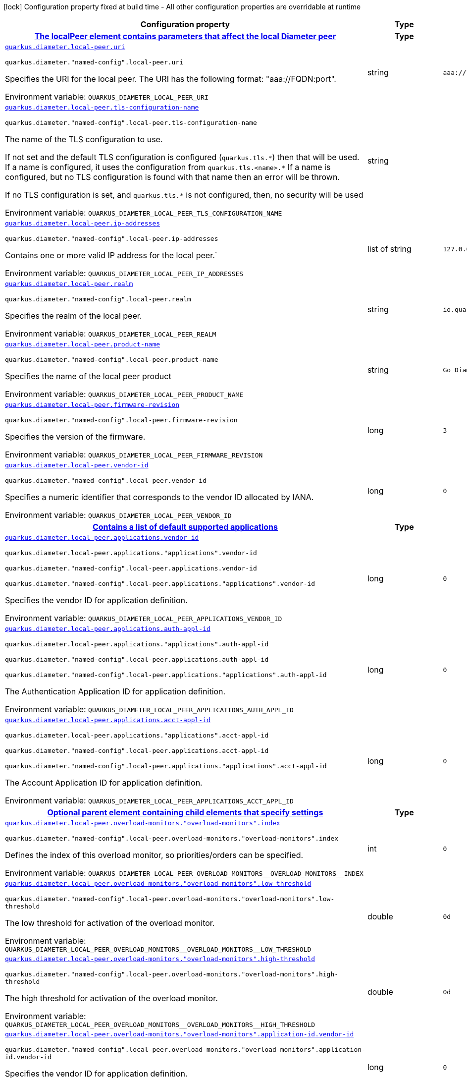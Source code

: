[.configuration-legend]
icon:lock[title=Fixed at build time] Configuration property fixed at build time - All other configuration properties are overridable at runtime
[.configuration-reference.searchable, cols="80,.^10,.^10"]
|===

h|[.header-title]##Configuration property##
h|Type
h|Default

h|[[quarkus-jdiameter_section_quarkus-diameter-local-peer]] [.section-name.section-level0]##link:#quarkus-jdiameter_section_quarkus-diameter-local-peer[The localPeer element contains parameters that affect the local Diameter peer]##
h|Type
h|Default

a| [[quarkus-jdiameter_quarkus-diameter-local-peer-uri]] [.property-path]##link:#quarkus-jdiameter_quarkus-diameter-local-peer-uri[`quarkus.diameter.local-peer.uri`]##

`quarkus.diameter."named-config".local-peer.uri`

[.description]
--
Specifies the URI for the local peer. The URI has the following format: "aaa://FQDN:port".


ifdef::add-copy-button-to-env-var[]
Environment variable: env_var_with_copy_button:+++QUARKUS_DIAMETER_LOCAL_PEER_URI+++[]
endif::add-copy-button-to-env-var[]
ifndef::add-copy-button-to-env-var[]
Environment variable: `+++QUARKUS_DIAMETER_LOCAL_PEER_URI+++`
endif::add-copy-button-to-env-var[]
--
|string
|`aaa://localhost:1812`

a| [[quarkus-jdiameter_quarkus-diameter-local-peer-tls-configuration-name]] [.property-path]##link:#quarkus-jdiameter_quarkus-diameter-local-peer-tls-configuration-name[`quarkus.diameter.local-peer.tls-configuration-name`]##

`quarkus.diameter."named-config".local-peer.tls-configuration-name`

[.description]
--
The name of the TLS configuration to use.

If not set and the default TLS configuration is configured (`quarkus.tls.++*++`) then that will be used. If a name is configured, it uses the configuration from `quarkus.tls.<name>.++*++` If a name is configured, but no TLS configuration is found with that name then an error will be thrown.

If no TLS configuration is set, and `quarkus.tls.++*++` is not configured, then, no security will be used


ifdef::add-copy-button-to-env-var[]
Environment variable: env_var_with_copy_button:+++QUARKUS_DIAMETER_LOCAL_PEER_TLS_CONFIGURATION_NAME+++[]
endif::add-copy-button-to-env-var[]
ifndef::add-copy-button-to-env-var[]
Environment variable: `+++QUARKUS_DIAMETER_LOCAL_PEER_TLS_CONFIGURATION_NAME+++`
endif::add-copy-button-to-env-var[]
--
|string
|

a| [[quarkus-jdiameter_quarkus-diameter-local-peer-ip-addresses]] [.property-path]##link:#quarkus-jdiameter_quarkus-diameter-local-peer-ip-addresses[`quarkus.diameter.local-peer.ip-addresses`]##

`quarkus.diameter."named-config".local-peer.ip-addresses`

[.description]
--
Contains one or more valid IP address for the local peer.`


ifdef::add-copy-button-to-env-var[]
Environment variable: env_var_with_copy_button:+++QUARKUS_DIAMETER_LOCAL_PEER_IP_ADDRESSES+++[]
endif::add-copy-button-to-env-var[]
ifndef::add-copy-button-to-env-var[]
Environment variable: `+++QUARKUS_DIAMETER_LOCAL_PEER_IP_ADDRESSES+++`
endif::add-copy-button-to-env-var[]
--
|list of string
|`127.0.0.1`

a| [[quarkus-jdiameter_quarkus-diameter-local-peer-realm]] [.property-path]##link:#quarkus-jdiameter_quarkus-diameter-local-peer-realm[`quarkus.diameter.local-peer.realm`]##

`quarkus.diameter."named-config".local-peer.realm`

[.description]
--
Specifies the realm of the local peer.


ifdef::add-copy-button-to-env-var[]
Environment variable: env_var_with_copy_button:+++QUARKUS_DIAMETER_LOCAL_PEER_REALM+++[]
endif::add-copy-button-to-env-var[]
ifndef::add-copy-button-to-env-var[]
Environment variable: `+++QUARKUS_DIAMETER_LOCAL_PEER_REALM+++`
endif::add-copy-button-to-env-var[]
--
|string
|`io.quarkiverse.diameter`

a| [[quarkus-jdiameter_quarkus-diameter-local-peer-product-name]] [.property-path]##link:#quarkus-jdiameter_quarkus-diameter-local-peer-product-name[`quarkus.diameter.local-peer.product-name`]##

`quarkus.diameter."named-config".local-peer.product-name`

[.description]
--
Specifies the name of the local peer product


ifdef::add-copy-button-to-env-var[]
Environment variable: env_var_with_copy_button:+++QUARKUS_DIAMETER_LOCAL_PEER_PRODUCT_NAME+++[]
endif::add-copy-button-to-env-var[]
ifndef::add-copy-button-to-env-var[]
Environment variable: `+++QUARKUS_DIAMETER_LOCAL_PEER_PRODUCT_NAME+++`
endif::add-copy-button-to-env-var[]
--
|string
|`Go Diameter`

a| [[quarkus-jdiameter_quarkus-diameter-local-peer-firmware-revision]] [.property-path]##link:#quarkus-jdiameter_quarkus-diameter-local-peer-firmware-revision[`quarkus.diameter.local-peer.firmware-revision`]##

`quarkus.diameter."named-config".local-peer.firmware-revision`

[.description]
--
Specifies the version of the firmware.


ifdef::add-copy-button-to-env-var[]
Environment variable: env_var_with_copy_button:+++QUARKUS_DIAMETER_LOCAL_PEER_FIRMWARE_REVISION+++[]
endif::add-copy-button-to-env-var[]
ifndef::add-copy-button-to-env-var[]
Environment variable: `+++QUARKUS_DIAMETER_LOCAL_PEER_FIRMWARE_REVISION+++`
endif::add-copy-button-to-env-var[]
--
|long
|`3`

a| [[quarkus-jdiameter_quarkus-diameter-local-peer-vendor-id]] [.property-path]##link:#quarkus-jdiameter_quarkus-diameter-local-peer-vendor-id[`quarkus.diameter.local-peer.vendor-id`]##

`quarkus.diameter."named-config".local-peer.vendor-id`

[.description]
--
Specifies a numeric identifier that corresponds to the vendor ID allocated by IANA.


ifdef::add-copy-button-to-env-var[]
Environment variable: env_var_with_copy_button:+++QUARKUS_DIAMETER_LOCAL_PEER_VENDOR_ID+++[]
endif::add-copy-button-to-env-var[]
ifndef::add-copy-button-to-env-var[]
Environment variable: `+++QUARKUS_DIAMETER_LOCAL_PEER_VENDOR_ID+++`
endif::add-copy-button-to-env-var[]
--
|long
|`0`

h|[[quarkus-jdiameter_section_quarkus-diameter-local-peer-applications]] [.section-name.section-level1]##link:#quarkus-jdiameter_section_quarkus-diameter-local-peer-applications[Contains a list of default supported applications]##
h|Type
h|Default

a| [[quarkus-jdiameter_quarkus-diameter-local-peer-applications-vendor-id]] [.property-path]##link:#quarkus-jdiameter_quarkus-diameter-local-peer-applications-vendor-id[`quarkus.diameter.local-peer.applications.vendor-id`]##

`quarkus.diameter.local-peer.applications."applications".vendor-id`

`quarkus.diameter."named-config".local-peer.applications.vendor-id`

`quarkus.diameter."named-config".local-peer.applications."applications".vendor-id`

[.description]
--
Specifies the vendor ID for application definition.


ifdef::add-copy-button-to-env-var[]
Environment variable: env_var_with_copy_button:+++QUARKUS_DIAMETER_LOCAL_PEER_APPLICATIONS_VENDOR_ID+++[]
endif::add-copy-button-to-env-var[]
ifndef::add-copy-button-to-env-var[]
Environment variable: `+++QUARKUS_DIAMETER_LOCAL_PEER_APPLICATIONS_VENDOR_ID+++`
endif::add-copy-button-to-env-var[]
--
|long
|`0`

a| [[quarkus-jdiameter_quarkus-diameter-local-peer-applications-auth-appl-id]] [.property-path]##link:#quarkus-jdiameter_quarkus-diameter-local-peer-applications-auth-appl-id[`quarkus.diameter.local-peer.applications.auth-appl-id`]##

`quarkus.diameter.local-peer.applications."applications".auth-appl-id`

`quarkus.diameter."named-config".local-peer.applications.auth-appl-id`

`quarkus.diameter."named-config".local-peer.applications."applications".auth-appl-id`

[.description]
--
The Authentication Application ID for application definition.


ifdef::add-copy-button-to-env-var[]
Environment variable: env_var_with_copy_button:+++QUARKUS_DIAMETER_LOCAL_PEER_APPLICATIONS_AUTH_APPL_ID+++[]
endif::add-copy-button-to-env-var[]
ifndef::add-copy-button-to-env-var[]
Environment variable: `+++QUARKUS_DIAMETER_LOCAL_PEER_APPLICATIONS_AUTH_APPL_ID+++`
endif::add-copy-button-to-env-var[]
--
|long
|`0`

a| [[quarkus-jdiameter_quarkus-diameter-local-peer-applications-acct-appl-id]] [.property-path]##link:#quarkus-jdiameter_quarkus-diameter-local-peer-applications-acct-appl-id[`quarkus.diameter.local-peer.applications.acct-appl-id`]##

`quarkus.diameter.local-peer.applications."applications".acct-appl-id`

`quarkus.diameter."named-config".local-peer.applications.acct-appl-id`

`quarkus.diameter."named-config".local-peer.applications."applications".acct-appl-id`

[.description]
--
The Account Application ID for application definition.


ifdef::add-copy-button-to-env-var[]
Environment variable: env_var_with_copy_button:+++QUARKUS_DIAMETER_LOCAL_PEER_APPLICATIONS_ACCT_APPL_ID+++[]
endif::add-copy-button-to-env-var[]
ifndef::add-copy-button-to-env-var[]
Environment variable: `+++QUARKUS_DIAMETER_LOCAL_PEER_APPLICATIONS_ACCT_APPL_ID+++`
endif::add-copy-button-to-env-var[]
--
|long
|`0`


h|[[quarkus-jdiameter_section_quarkus-diameter-local-peer-overload-monitors]] [.section-name.section-level1]##link:#quarkus-jdiameter_section_quarkus-diameter-local-peer-overload-monitors[Optional parent element containing child elements that specify settings]##
h|Type
h|Default

a| [[quarkus-jdiameter_quarkus-diameter-local-peer-overload-monitors-overload-monitors-index]] [.property-path]##link:#quarkus-jdiameter_quarkus-diameter-local-peer-overload-monitors-overload-monitors-index[`quarkus.diameter.local-peer.overload-monitors."overload-monitors".index`]##

`quarkus.diameter."named-config".local-peer.overload-monitors."overload-monitors".index`

[.description]
--
Defines the index of this overload monitor, so priorities/orders can be specified.


ifdef::add-copy-button-to-env-var[]
Environment variable: env_var_with_copy_button:+++QUARKUS_DIAMETER_LOCAL_PEER_OVERLOAD_MONITORS__OVERLOAD_MONITORS__INDEX+++[]
endif::add-copy-button-to-env-var[]
ifndef::add-copy-button-to-env-var[]
Environment variable: `+++QUARKUS_DIAMETER_LOCAL_PEER_OVERLOAD_MONITORS__OVERLOAD_MONITORS__INDEX+++`
endif::add-copy-button-to-env-var[]
--
|int
|`0`

a| [[quarkus-jdiameter_quarkus-diameter-local-peer-overload-monitors-overload-monitors-low-threshold]] [.property-path]##link:#quarkus-jdiameter_quarkus-diameter-local-peer-overload-monitors-overload-monitors-low-threshold[`quarkus.diameter.local-peer.overload-monitors."overload-monitors".low-threshold`]##

`quarkus.diameter."named-config".local-peer.overload-monitors."overload-monitors".low-threshold`

[.description]
--
The low threshold for activation of the overload monitor.


ifdef::add-copy-button-to-env-var[]
Environment variable: env_var_with_copy_button:+++QUARKUS_DIAMETER_LOCAL_PEER_OVERLOAD_MONITORS__OVERLOAD_MONITORS__LOW_THRESHOLD+++[]
endif::add-copy-button-to-env-var[]
ifndef::add-copy-button-to-env-var[]
Environment variable: `+++QUARKUS_DIAMETER_LOCAL_PEER_OVERLOAD_MONITORS__OVERLOAD_MONITORS__LOW_THRESHOLD+++`
endif::add-copy-button-to-env-var[]
--
|double
|`0d`

a| [[quarkus-jdiameter_quarkus-diameter-local-peer-overload-monitors-overload-monitors-high-threshold]] [.property-path]##link:#quarkus-jdiameter_quarkus-diameter-local-peer-overload-monitors-overload-monitors-high-threshold[`quarkus.diameter.local-peer.overload-monitors."overload-monitors".high-threshold`]##

`quarkus.diameter."named-config".local-peer.overload-monitors."overload-monitors".high-threshold`

[.description]
--
The high threshold for activation of the overload monitor.


ifdef::add-copy-button-to-env-var[]
Environment variable: env_var_with_copy_button:+++QUARKUS_DIAMETER_LOCAL_PEER_OVERLOAD_MONITORS__OVERLOAD_MONITORS__HIGH_THRESHOLD+++[]
endif::add-copy-button-to-env-var[]
ifndef::add-copy-button-to-env-var[]
Environment variable: `+++QUARKUS_DIAMETER_LOCAL_PEER_OVERLOAD_MONITORS__OVERLOAD_MONITORS__HIGH_THRESHOLD+++`
endif::add-copy-button-to-env-var[]
--
|double
|`0d`

a| [[quarkus-jdiameter_quarkus-diameter-local-peer-overload-monitors-overload-monitors-application-id-vendor-id]] [.property-path]##link:#quarkus-jdiameter_quarkus-diameter-local-peer-overload-monitors-overload-monitors-application-id-vendor-id[`quarkus.diameter.local-peer.overload-monitors."overload-monitors".application-id.vendor-id`]##

`quarkus.diameter."named-config".local-peer.overload-monitors."overload-monitors".application-id.vendor-id`

[.description]
--
Specifies the vendor ID for application definition.


ifdef::add-copy-button-to-env-var[]
Environment variable: env_var_with_copy_button:+++QUARKUS_DIAMETER_LOCAL_PEER_OVERLOAD_MONITORS__OVERLOAD_MONITORS__APPLICATION_ID_VENDOR_ID+++[]
endif::add-copy-button-to-env-var[]
ifndef::add-copy-button-to-env-var[]
Environment variable: `+++QUARKUS_DIAMETER_LOCAL_PEER_OVERLOAD_MONITORS__OVERLOAD_MONITORS__APPLICATION_ID_VENDOR_ID+++`
endif::add-copy-button-to-env-var[]
--
|long
|`0`

a| [[quarkus-jdiameter_quarkus-diameter-local-peer-overload-monitors-overload-monitors-application-id-auth-appl-id]] [.property-path]##link:#quarkus-jdiameter_quarkus-diameter-local-peer-overload-monitors-overload-monitors-application-id-auth-appl-id[`quarkus.diameter.local-peer.overload-monitors."overload-monitors".application-id.auth-appl-id`]##

`quarkus.diameter."named-config".local-peer.overload-monitors."overload-monitors".application-id.auth-appl-id`

[.description]
--
The Authentication Application ID for application definition.


ifdef::add-copy-button-to-env-var[]
Environment variable: env_var_with_copy_button:+++QUARKUS_DIAMETER_LOCAL_PEER_OVERLOAD_MONITORS__OVERLOAD_MONITORS__APPLICATION_ID_AUTH_APPL_ID+++[]
endif::add-copy-button-to-env-var[]
ifndef::add-copy-button-to-env-var[]
Environment variable: `+++QUARKUS_DIAMETER_LOCAL_PEER_OVERLOAD_MONITORS__OVERLOAD_MONITORS__APPLICATION_ID_AUTH_APPL_ID+++`
endif::add-copy-button-to-env-var[]
--
|long
|`0`

a| [[quarkus-jdiameter_quarkus-diameter-local-peer-overload-monitors-overload-monitors-application-id-acct-appl-id]] [.property-path]##link:#quarkus-jdiameter_quarkus-diameter-local-peer-overload-monitors-overload-monitors-application-id-acct-appl-id[`quarkus.diameter.local-peer.overload-monitors."overload-monitors".application-id.acct-appl-id`]##

`quarkus.diameter."named-config".local-peer.overload-monitors."overload-monitors".application-id.acct-appl-id`

[.description]
--
The Account Application ID for application definition.


ifdef::add-copy-button-to-env-var[]
Environment variable: env_var_with_copy_button:+++QUARKUS_DIAMETER_LOCAL_PEER_OVERLOAD_MONITORS__OVERLOAD_MONITORS__APPLICATION_ID_ACCT_APPL_ID+++[]
endif::add-copy-button-to-env-var[]
ifndef::add-copy-button-to-env-var[]
Environment variable: `+++QUARKUS_DIAMETER_LOCAL_PEER_OVERLOAD_MONITORS__OVERLOAD_MONITORS__APPLICATION_ID_ACCT_APPL_ID+++`
endif::add-copy-button-to-env-var[]
--
|long
|`0`



h|[[quarkus-jdiameter_section_quarkus-diameter-parameter]] [.section-name.section-level0]##link:#quarkus-jdiameter_section_quarkus-diameter-parameter[The Parameters element contains elements that specify parameters for the Diameter stack]##
h|Type
h|Default

a| [[quarkus-jdiameter_quarkus-diameter-parameter-accept-undefined-peer]] [.property-path]##link:#quarkus-jdiameter_quarkus-diameter-parameter-accept-undefined-peer[`quarkus.diameter.parameter.accept-undefined-peer`]##

`quarkus.diameter."named-config".parameter.accept-undefined-peer`

[.description]
--
Specifies whether the stack will accept connections from undefined peers. The default value is `false`


ifdef::add-copy-button-to-env-var[]
Environment variable: env_var_with_copy_button:+++QUARKUS_DIAMETER_PARAMETER_ACCEPT_UNDEFINED_PEER+++[]
endif::add-copy-button-to-env-var[]
ifndef::add-copy-button-to-env-var[]
Environment variable: `+++QUARKUS_DIAMETER_PARAMETER_ACCEPT_UNDEFINED_PEER+++`
endif::add-copy-button-to-env-var[]
--
|boolean
|`false`

a| [[quarkus-jdiameter_quarkus-diameter-parameter-duplicate-protection]] [.property-path]##link:#quarkus-jdiameter_quarkus-diameter-parameter-duplicate-protection[`quarkus.diameter.parameter.duplicate-protection`]##

`quarkus.diameter."named-config".parameter.duplicate-protection`

[.description]
--
Specifies whether duplicate message protection is enabled. The default value is `false`.


ifdef::add-copy-button-to-env-var[]
Environment variable: env_var_with_copy_button:+++QUARKUS_DIAMETER_PARAMETER_DUPLICATE_PROTECTION+++[]
endif::add-copy-button-to-env-var[]
ifndef::add-copy-button-to-env-var[]
Environment variable: `+++QUARKUS_DIAMETER_PARAMETER_DUPLICATE_PROTECTION+++`
endif::add-copy-button-to-env-var[]
--
|boolean
|`false`

a| [[quarkus-jdiameter_quarkus-diameter-parameter-use-uri-as-fqdn]] [.property-path]##link:#quarkus-jdiameter_quarkus-diameter-parameter-use-uri-as-fqdn[`quarkus.diameter.parameter.use-uri-as-fqdn`]##

`quarkus.diameter."named-config".parameter.use-uri-as-fqdn`

[.description]
--
Determines whether the URI should be used as FQDN. If it is set to `true`, the stack expects the destination/origin host to be in the format of "aaa://isdn.domain.com:3868" rather than the normal "isdn.domain.com". The default value is `false`.


ifdef::add-copy-button-to-env-var[]
Environment variable: env_var_with_copy_button:+++QUARKUS_DIAMETER_PARAMETER_USE_URI_AS_FQDN+++[]
endif::add-copy-button-to-env-var[]
ifndef::add-copy-button-to-env-var[]
Environment variable: `+++QUARKUS_DIAMETER_PARAMETER_USE_URI_AS_FQDN+++`
endif::add-copy-button-to-env-var[]
--
|boolean
|`false`

a| [[quarkus-jdiameter_quarkus-diameter-parameter-use-virtual-threads]] [.property-path]##link:#quarkus-jdiameter_quarkus-diameter-parameter-use-virtual-threads[`quarkus.diameter.parameter.use-virtual-threads`]##

`quarkus.diameter."named-config".parameter.use-virtual-threads`

[.description]
--
Specifies whether the stack should use virtual threads The default value is `false`


ifdef::add-copy-button-to-env-var[]
Environment variable: env_var_with_copy_button:+++QUARKUS_DIAMETER_PARAMETER_USE_VIRTUAL_THREADS+++[]
endif::add-copy-button-to-env-var[]
ifndef::add-copy-button-to-env-var[]
Environment variable: `+++QUARKUS_DIAMETER_PARAMETER_USE_VIRTUAL_THREADS+++`
endif::add-copy-button-to-env-var[]
--
|boolean
|`false`

a| [[quarkus-jdiameter_quarkus-diameter-parameter-duplicate-timer]] [.property-path]##link:#quarkus-jdiameter_quarkus-diameter-parameter-duplicate-timer[`quarkus.diameter.parameter.duplicate-timer`]##

`quarkus.diameter."named-config".parameter.duplicate-timer`

[.description]
--
Specifies the time each duplicate message is valid for (in extreme cases, it can live up to 2 ++*++ DuplicateTimer - 1 milliseconds). The default, minimum value is `240000` (4 minutes in milliseconds).


ifdef::add-copy-button-to-env-var[]
Environment variable: env_var_with_copy_button:+++QUARKUS_DIAMETER_PARAMETER_DUPLICATE_TIMER+++[]
endif::add-copy-button-to-env-var[]
ifndef::add-copy-button-to-env-var[]
Environment variable: `+++QUARKUS_DIAMETER_PARAMETER_DUPLICATE_TIMER+++`
endif::add-copy-button-to-env-var[]
--
|long
|`240000`

a| [[quarkus-jdiameter_quarkus-diameter-parameter-duplicate-size]] [.property-path]##link:#quarkus-jdiameter_quarkus-diameter-parameter-duplicate-size[`quarkus.diameter.parameter.duplicate-size`]##

`quarkus.diameter."named-config".parameter.duplicate-size`

[.description]
--
Specifies the number of requests stored for duplicate protection. The default value is `5000`.


ifdef::add-copy-button-to-env-var[]
Environment variable: env_var_with_copy_button:+++QUARKUS_DIAMETER_PARAMETER_DUPLICATE_SIZE+++[]
endif::add-copy-button-to-env-var[]
ifndef::add-copy-button-to-env-var[]
Environment variable: `+++QUARKUS_DIAMETER_PARAMETER_DUPLICATE_SIZE+++`
endif::add-copy-button-to-env-var[]
--
|int
|`5000`

a| [[quarkus-jdiameter_quarkus-diameter-parameter-queue-size]] [.property-path]##link:#quarkus-jdiameter_quarkus-diameter-parameter-queue-size[`quarkus.diameter.parameter.queue-size`]##

`quarkus.diameter."named-config".parameter.queue-size`

[.description]
--
Determines how many tasks the peer state machine can have before rejecting the next task. This queue contains FSM events and messaging


ifdef::add-copy-button-to-env-var[]
Environment variable: env_var_with_copy_button:+++QUARKUS_DIAMETER_PARAMETER_QUEUE_SIZE+++[]
endif::add-copy-button-to-env-var[]
ifndef::add-copy-button-to-env-var[]
Environment variable: `+++QUARKUS_DIAMETER_PARAMETER_QUEUE_SIZE+++`
endif::add-copy-button-to-env-var[]
--
|int
|

a| [[quarkus-jdiameter_quarkus-diameter-parameter-message-timeout]] [.property-path]##link:#quarkus-jdiameter_quarkus-diameter-parameter-message-timeout[`quarkus.diameter.parameter.message-timeout`]##

`quarkus.diameter."named-config".parameter.message-timeout`

[.description]
--
Determines the timeout for messages other than protocol FSM messages. The delay is in milliseconds.


ifdef::add-copy-button-to-env-var[]
Environment variable: env_var_with_copy_button:+++QUARKUS_DIAMETER_PARAMETER_MESSAGE_TIMEOUT+++[]
endif::add-copy-button-to-env-var[]
ifndef::add-copy-button-to-env-var[]
Environment variable: `+++QUARKUS_DIAMETER_PARAMETER_MESSAGE_TIMEOUT+++`
endif::add-copy-button-to-env-var[]
--
|long
|

a| [[quarkus-jdiameter_quarkus-diameter-parameter-stop-timeout]] [.property-path]##link:#quarkus-jdiameter_quarkus-diameter-parameter-stop-timeout[`quarkus.diameter.parameter.stop-timeout`]##

`quarkus.diameter."named-config".parameter.stop-timeout`

[.description]
--
Determines how long the stack waits for all resources to stop. The delays are in milliseconds.


ifdef::add-copy-button-to-env-var[]
Environment variable: env_var_with_copy_button:+++QUARKUS_DIAMETER_PARAMETER_STOP_TIMEOUT+++[]
endif::add-copy-button-to-env-var[]
ifndef::add-copy-button-to-env-var[]
Environment variable: `+++QUARKUS_DIAMETER_PARAMETER_STOP_TIMEOUT+++`
endif::add-copy-button-to-env-var[]
--
|long
|

a| [[quarkus-jdiameter_quarkus-diameter-parameter-cea-timeout]] [.property-path]##link:#quarkus-jdiameter_quarkus-diameter-parameter-cea-timeout[`quarkus.diameter.parameter.cea-timeout`]##

`quarkus.diameter."named-config".parameter.cea-timeout`

[.description]
--
Determines how long it takes for CER/CEA exchanges to timeout if there is no response. The delays are in milliseconds.


ifdef::add-copy-button-to-env-var[]
Environment variable: env_var_with_copy_button:+++QUARKUS_DIAMETER_PARAMETER_CEA_TIMEOUT+++[]
endif::add-copy-button-to-env-var[]
ifndef::add-copy-button-to-env-var[]
Environment variable: `+++QUARKUS_DIAMETER_PARAMETER_CEA_TIMEOUT+++`
endif::add-copy-button-to-env-var[]
--
|long
|

a| [[quarkus-jdiameter_quarkus-diameter-parameter-iac-timeout]] [.property-path]##link:#quarkus-jdiameter_quarkus-diameter-parameter-iac-timeout[`quarkus.diameter.parameter.iac-timeout`]##

`quarkus.diameter."named-config".parameter.iac-timeout`

[.description]
--
Determines how long the stack waits to retry the communication with a peer that has stopped answering DWR messages. The delay is in milliseconds.


ifdef::add-copy-button-to-env-var[]
Environment variable: env_var_with_copy_button:+++QUARKUS_DIAMETER_PARAMETER_IAC_TIMEOUT+++[]
endif::add-copy-button-to-env-var[]
ifndef::add-copy-button-to-env-var[]
Environment variable: `+++QUARKUS_DIAMETER_PARAMETER_IAC_TIMEOUT+++`
endif::add-copy-button-to-env-var[]
--
|long
|

a| [[quarkus-jdiameter_quarkus-diameter-parameter-dwa-timeout]] [.property-path]##link:#quarkus-jdiameter_quarkus-diameter-parameter-dwa-timeout[`quarkus.diameter.parameter.dwa-timeout`]##

`quarkus.diameter."named-config".parameter.dwa-timeout`

[.description]
--
Determines how long it takes for a DWR/DWA exchange to timeout if there is no response. The delay is in milliseconds.


ifdef::add-copy-button-to-env-var[]
Environment variable: env_var_with_copy_button:+++QUARKUS_DIAMETER_PARAMETER_DWA_TIMEOUT+++[]
endif::add-copy-button-to-env-var[]
ifndef::add-copy-button-to-env-var[]
Environment variable: `+++QUARKUS_DIAMETER_PARAMETER_DWA_TIMEOUT+++`
endif::add-copy-button-to-env-var[]
--
|long
|

a| [[quarkus-jdiameter_quarkus-diameter-parameter-dpa-timeout]] [.property-path]##link:#quarkus-jdiameter_quarkus-diameter-parameter-dpa-timeout[`quarkus.diameter.parameter.dpa-timeout`]##

`quarkus.diameter."named-config".parameter.dpa-timeout`

[.description]
--
Determines how long it takes for a DPR/DPA exchange to timeout if there is no response. The delay is in milliseconds.


ifdef::add-copy-button-to-env-var[]
Environment variable: env_var_with_copy_button:+++QUARKUS_DIAMETER_PARAMETER_DPA_TIMEOUT+++[]
endif::add-copy-button-to-env-var[]
ifndef::add-copy-button-to-env-var[]
Environment variable: `+++QUARKUS_DIAMETER_PARAMETER_DPA_TIMEOUT+++`
endif::add-copy-button-to-env-var[]
--
|long
|

a| [[quarkus-jdiameter_quarkus-diameter-parameter-rec-timeout]] [.property-path]##link:#quarkus-jdiameter_quarkus-diameter-parameter-rec-timeout[`quarkus.diameter.parameter.rec-timeout`]##

`quarkus.diameter."named-config".parameter.rec-timeout`

[.description]
--
Determines how long it takes for the reconnection procedure to timeout. The delay is in milliseconds.


ifdef::add-copy-button-to-env-var[]
Environment variable: env_var_with_copy_button:+++QUARKUS_DIAMETER_PARAMETER_REC_TIMEOUT+++[]
endif::add-copy-button-to-env-var[]
ifndef::add-copy-button-to-env-var[]
Environment variable: `+++QUARKUS_DIAMETER_PARAMETER_REC_TIMEOUT+++`
endif::add-copy-button-to-env-var[]
--
|long
|

a| [[quarkus-jdiameter_quarkus-diameter-parameter-session-timeout]] [.property-path]##link:#quarkus-jdiameter_quarkus-diameter-parameter-session-timeout[`quarkus.diameter.parameter.session-Timeout`]##

`quarkus.diameter."named-config".parameter.session-Timeout`

[.description]
--
Determines how long it takes for the session to timeout The delay is in milliseconds.


ifdef::add-copy-button-to-env-var[]
Environment variable: env_var_with_copy_button:+++QUARKUS_DIAMETER_PARAMETER_SESSION_TIMEOUT+++[]
endif::add-copy-button-to-env-var[]
ifndef::add-copy-button-to-env-var[]
Environment variable: `+++QUARKUS_DIAMETER_PARAMETER_SESSION_TIMEOUT+++`
endif::add-copy-button-to-env-var[]
--
|long
|

a| [[quarkus-jdiameter_quarkus-diameter-parameter-peer-fsm-thread-count]] [.property-path]##link:#quarkus-jdiameter_quarkus-diameter-parameter-peer-fsm-thread-count[`quarkus.diameter.parameter.peer-fsm-thread-count`]##

`quarkus.diameter."named-config".parameter.peer-fsm-thread-count`

[.description]
--
Determines the number of threads for handling events in the Peer FSM.


ifdef::add-copy-button-to-env-var[]
Environment variable: env_var_with_copy_button:+++QUARKUS_DIAMETER_PARAMETER_PEER_FSM_THREAD_COUNT+++[]
endif::add-copy-button-to-env-var[]
ifndef::add-copy-button-to-env-var[]
Environment variable: `+++QUARKUS_DIAMETER_PARAMETER_PEER_FSM_THREAD_COUNT+++`
endif::add-copy-button-to-env-var[]
--
|int
|

a| [[quarkus-jdiameter_quarkus-diameter-parameter-bind-delay]] [.property-path]##link:#quarkus-jdiameter_quarkus-diameter-parameter-bind-delay[`quarkus.diameter.parameter.bind-delay`]##

`quarkus.diameter."named-config".parameter.bind-delay`

[.description]
--
Determines a delay before binding. The delay is in milliseconds.


ifdef::add-copy-button-to-env-var[]
Environment variable: env_var_with_copy_button:+++QUARKUS_DIAMETER_PARAMETER_BIND_DELAY+++[]
endif::add-copy-button-to-env-var[]
ifndef::add-copy-button-to-env-var[]
Environment variable: `+++QUARKUS_DIAMETER_PARAMETER_BIND_DELAY+++`
endif::add-copy-button-to-env-var[]
--
|long
|

a| [[quarkus-jdiameter_quarkus-diameter-parameter-concurrent-thread-group]] [.property-path]##link:#quarkus-jdiameter_quarkus-diameter-parameter-concurrent-thread-group[`quarkus.diameter.parameter.concurrent.thread-group`]##

`quarkus.diameter."named-config".parameter.concurrent.thread-group`

[.description]
--
Determines the maximum thread count in other entities.


ifdef::add-copy-button-to-env-var[]
Environment variable: env_var_with_copy_button:+++QUARKUS_DIAMETER_PARAMETER_CONCURRENT_THREAD_GROUP+++[]
endif::add-copy-button-to-env-var[]
ifndef::add-copy-button-to-env-var[]
Environment variable: `+++QUARKUS_DIAMETER_PARAMETER_CONCURRENT_THREAD_GROUP+++`
endif::add-copy-button-to-env-var[]
--
|int
|

a| [[quarkus-jdiameter_quarkus-diameter-parameter-concurrent-processing-message-timer]] [.property-path]##link:#quarkus-jdiameter_quarkus-diameter-parameter-concurrent-processing-message-timer[`quarkus.diameter.parameter.concurrent.processing-message-timer`]##

`quarkus.diameter."named-config".parameter.concurrent.processing-message-timer`

[.description]
--
Determines the thread count for message processing tasks.


ifdef::add-copy-button-to-env-var[]
Environment variable: env_var_with_copy_button:+++QUARKUS_DIAMETER_PARAMETER_CONCURRENT_PROCESSING_MESSAGE_TIMER+++[]
endif::add-copy-button-to-env-var[]
ifndef::add-copy-button-to-env-var[]
Environment variable: `+++QUARKUS_DIAMETER_PARAMETER_CONCURRENT_PROCESSING_MESSAGE_TIMER+++`
endif::add-copy-button-to-env-var[]
--
|int
|

a| [[quarkus-jdiameter_quarkus-diameter-parameter-concurrent-duplication-message-timer]] [.property-path]##link:#quarkus-jdiameter_quarkus-diameter-parameter-concurrent-duplication-message-timer[`quarkus.diameter.parameter.concurrent.duplication-message-timer`]##

`quarkus.diameter."named-config".parameter.concurrent.duplication-message-timer`

[.description]
--
Specifies the thread pool for identifying duplicate messages.


ifdef::add-copy-button-to-env-var[]
Environment variable: env_var_with_copy_button:+++QUARKUS_DIAMETER_PARAMETER_CONCURRENT_DUPLICATION_MESSAGE_TIMER+++[]
endif::add-copy-button-to-env-var[]
ifndef::add-copy-button-to-env-var[]
Environment variable: `+++QUARKUS_DIAMETER_PARAMETER_CONCURRENT_DUPLICATION_MESSAGE_TIMER+++`
endif::add-copy-button-to-env-var[]
--
|int
|

a| [[quarkus-jdiameter_quarkus-diameter-parameter-concurrent-redirect-message-timer]] [.property-path]##link:#quarkus-jdiameter_quarkus-diameter-parameter-concurrent-redirect-message-timer[`quarkus.diameter.parameter.concurrent.redirect-message-timer`]##

`quarkus.diameter."named-config".parameter.concurrent.redirect-message-timer`

[.description]
--
Specifies the thread pool for redirecting messages that do not need any further processing.


ifdef::add-copy-button-to-env-var[]
Environment variable: env_var_with_copy_button:+++QUARKUS_DIAMETER_PARAMETER_CONCURRENT_REDIRECT_MESSAGE_TIMER+++[]
endif::add-copy-button-to-env-var[]
ifndef::add-copy-button-to-env-var[]
Environment variable: `+++QUARKUS_DIAMETER_PARAMETER_CONCURRENT_REDIRECT_MESSAGE_TIMER+++`
endif::add-copy-button-to-env-var[]
--
|int
|

a| [[quarkus-jdiameter_quarkus-diameter-parameter-concurrent-peer-overload-timer]] [.property-path]##link:#quarkus-jdiameter_quarkus-diameter-parameter-concurrent-peer-overload-timer[`quarkus.diameter.parameter.concurrent.peer-overload-timer`]##

`quarkus.diameter."named-config".parameter.concurrent.peer-overload-timer`

[.description]
--
Determines the thread pool for managing the overload monitor.


ifdef::add-copy-button-to-env-var[]
Environment variable: env_var_with_copy_button:+++QUARKUS_DIAMETER_PARAMETER_CONCURRENT_PEER_OVERLOAD_TIMER+++[]
endif::add-copy-button-to-env-var[]
ifndef::add-copy-button-to-env-var[]
Environment variable: `+++QUARKUS_DIAMETER_PARAMETER_CONCURRENT_PEER_OVERLOAD_TIMER+++`
endif::add-copy-button-to-env-var[]
--
|int
|

a| [[quarkus-jdiameter_quarkus-diameter-parameter-concurrent-connection-timer]] [.property-path]##link:#quarkus-jdiameter_quarkus-diameter-parameter-concurrent-connection-timer[`quarkus.diameter.parameter.concurrent.connection-timer`]##

`quarkus.diameter."named-config".parameter.concurrent.connection-timer`

[.description]
--
Determines the thread pool for managing tasks regarding peer connection FSM.


ifdef::add-copy-button-to-env-var[]
Environment variable: env_var_with_copy_button:+++QUARKUS_DIAMETER_PARAMETER_CONCURRENT_CONNECTION_TIMER+++[]
endif::add-copy-button-to-env-var[]
ifndef::add-copy-button-to-env-var[]
Environment variable: `+++QUARKUS_DIAMETER_PARAMETER_CONCURRENT_CONNECTION_TIMER+++`
endif::add-copy-button-to-env-var[]
--
|int
|

a| [[quarkus-jdiameter_quarkus-diameter-parameter-concurrent-statistic-timer]] [.property-path]##link:#quarkus-jdiameter_quarkus-diameter-parameter-concurrent-statistic-timer[`quarkus.diameter.parameter.concurrent.statistic-timer`]##

`quarkus.diameter."named-config".parameter.concurrent.statistic-timer`

[.description]
--
Determines the thread pool for statistic gathering tasks.


ifdef::add-copy-button-to-env-var[]
Environment variable: env_var_with_copy_button:+++QUARKUS_DIAMETER_PARAMETER_CONCURRENT_STATISTIC_TIMER+++[]
endif::add-copy-button-to-env-var[]
ifndef::add-copy-button-to-env-var[]
Environment variable: `+++QUARKUS_DIAMETER_PARAMETER_CONCURRENT_STATISTIC_TIMER+++`
endif::add-copy-button-to-env-var[]
--
|int
|

a| [[quarkus-jdiameter_quarkus-diameter-parameter-concurrent-application-session]] [.property-path]##link:#quarkus-jdiameter_quarkus-diameter-parameter-concurrent-application-session[`quarkus.diameter.parameter.concurrent.application-session`]##

`quarkus.diameter."named-config".parameter.concurrent.application-session`

[.description]
--
Determines the thread pool for managing the invocation of application session FSMs, which will invoke listeners.


ifdef::add-copy-button-to-env-var[]
Environment variable: env_var_with_copy_button:+++QUARKUS_DIAMETER_PARAMETER_CONCURRENT_APPLICATION_SESSION+++[]
endif::add-copy-button-to-env-var[]
ifndef::add-copy-button-to-env-var[]
Environment variable: `+++QUARKUS_DIAMETER_PARAMETER_CONCURRENT_APPLICATION_SESSION+++`
endif::add-copy-button-to-env-var[]
--
|int
|

a| [[quarkus-jdiameter_quarkus-diameter-parameter-caching-name]] [.property-path]##link:#quarkus-jdiameter_quarkus-diameter-parameter-caching-name[`quarkus.diameter.parameter.caching-name`]##

`quarkus.diameter."named-config".parameter.caching-name`

[.description]
--
The caching name to be used if HA datasource is used


ifdef::add-copy-button-to-env-var[]
Environment variable: env_var_with_copy_button:+++QUARKUS_DIAMETER_PARAMETER_CACHING_NAME+++[]
endif::add-copy-button-to-env-var[]
ifndef::add-copy-button-to-env-var[]
Environment variable: `+++QUARKUS_DIAMETER_PARAMETER_CACHING_NAME+++`
endif::add-copy-button-to-env-var[]
--
|string
|`diameter`


h|[[quarkus-jdiameter_section_quarkus-diameter-network]] [.section-name.section-level0]##link:#quarkus-jdiameter_section_quarkus-diameter-network[The Network< element contains elements that specify parameters for external peers]##
h|Type
h|Default

h|[[quarkus-jdiameter_section_quarkus-diameter-network-peers]] [.section-name.section-level1]##link:#quarkus-jdiameter_section_quarkus-diameter-network-peers[List of external peers and the way they connect]##
h|Type
h|Default

a| [[quarkus-jdiameter_quarkus-diameter-network-peers-peers-peer-uri]] [.property-path]##link:#quarkus-jdiameter_quarkus-diameter-network-peers-peers-peer-uri[`quarkus.diameter.network.peers."peers".peer-uri`]##

`quarkus.diameter."named-config".network.peers."peers".peer-uri`

[.description]
--
Specifies the name of the peer in the form of a URI. The structure is "aaa://++[++fqdn++\|++ip++]++:port" (for example, "aaa://192.168.1.1:3868").


ifdef::add-copy-button-to-env-var[]
Environment variable: env_var_with_copy_button:+++QUARKUS_DIAMETER_NETWORK_PEERS__PEERS__PEER_URI+++[]
endif::add-copy-button-to-env-var[]
ifndef::add-copy-button-to-env-var[]
Environment variable: `+++QUARKUS_DIAMETER_NETWORK_PEERS__PEERS__PEER_URI+++`
endif::add-copy-button-to-env-var[]
--
|string
|`aaa://localhost:3868`

a| [[quarkus-jdiameter_quarkus-diameter-network-peers-peers-rating]] [.property-path]##link:#quarkus-jdiameter_quarkus-diameter-network-peers-peers-rating[`quarkus.diameter.network.peers."peers".rating`]##

`quarkus.diameter."named-config".network.peers."peers".rating`

[.description]
--
Specifies the rating of this peer in order to achieve peer priorities/sorting.


ifdef::add-copy-button-to-env-var[]
Environment variable: env_var_with_copy_button:+++QUARKUS_DIAMETER_NETWORK_PEERS__PEERS__RATING+++[]
endif::add-copy-button-to-env-var[]
ifndef::add-copy-button-to-env-var[]
Environment variable: `+++QUARKUS_DIAMETER_NETWORK_PEERS__PEERS__RATING+++`
endif::add-copy-button-to-env-var[]
--
|int
|`1`

a| [[quarkus-jdiameter_quarkus-diameter-network-peers-peers-ip]] [.property-path]##link:#quarkus-jdiameter_quarkus-diameter-network-peers-peers-ip[`quarkus.diameter.network.peers."peers".ip`]##

`quarkus.diameter."named-config".network.peers."peers".ip`

[.description]
--
Specifies the actual ip for the peer-uri, for example 192.168.1.1


ifdef::add-copy-button-to-env-var[]
Environment variable: env_var_with_copy_button:+++QUARKUS_DIAMETER_NETWORK_PEERS__PEERS__IP+++[]
endif::add-copy-button-to-env-var[]
ifndef::add-copy-button-to-env-var[]
Environment variable: `+++QUARKUS_DIAMETER_NETWORK_PEERS__PEERS__IP+++`
endif::add-copy-button-to-env-var[]
--
|string
|

a| [[quarkus-jdiameter_quarkus-diameter-network-peers-peers-port-range]] [.property-path]##link:#quarkus-jdiameter_quarkus-diameter-network-peers-peers-port-range[`quarkus.diameter.network.peers."peers".port-range`]##

`quarkus.diameter."named-config".network.peers."peers".port-range`

[.description]
--
Specifies a port range to accept connection override the port number in peer-uri


ifdef::add-copy-button-to-env-var[]
Environment variable: env_var_with_copy_button:+++QUARKUS_DIAMETER_NETWORK_PEERS__PEERS__PORT_RANGE+++[]
endif::add-copy-button-to-env-var[]
ifndef::add-copy-button-to-env-var[]
Environment variable: `+++QUARKUS_DIAMETER_NETWORK_PEERS__PEERS__PORT_RANGE+++`
endif::add-copy-button-to-env-var[]
--
|string
|

a| [[quarkus-jdiameter_quarkus-diameter-network-peers-peers-attempt-connect]] [.property-path]##link:#quarkus-jdiameter_quarkus-diameter-network-peers-peers-attempt-connect[`quarkus.diameter.network.peers."peers".attempt-connect`]##

`quarkus.diameter."named-config".network.peers."peers".attempt-connect`

[.description]
--
Determines if the stack should try to connect to this peer.


ifdef::add-copy-button-to-env-var[]
Environment variable: env_var_with_copy_button:+++QUARKUS_DIAMETER_NETWORK_PEERS__PEERS__ATTEMPT_CONNECT+++[]
endif::add-copy-button-to-env-var[]
ifndef::add-copy-button-to-env-var[]
Environment variable: `+++QUARKUS_DIAMETER_NETWORK_PEERS__PEERS__ATTEMPT_CONNECT+++`
endif::add-copy-button-to-env-var[]
--
|boolean
|`false`

a| [[quarkus-jdiameter_quarkus-diameter-network-peers-peers-tls-configuration-name]] [.property-path]##link:#quarkus-jdiameter_quarkus-diameter-network-peers-peers-tls-configuration-name[`quarkus.diameter.network.peers."peers".tls-configuration-name`]##

`quarkus.diameter."named-config".network.peers."peers".tls-configuration-name`

[.description]
--
The name of the TLS configuration to use.

If not set and the default TLS configuration is configured (`quarkus.tls.++*++`) then that will be used. If a name is configured, it uses the configuration from `quarkus.tls.<name>.++*++` If a name is configured, but no TLS configuration is found with that name then an error will be thrown.

If no TLS configuration is set, and `quarkus.tls.++*++` is not configured, then, no security will be used


ifdef::add-copy-button-to-env-var[]
Environment variable: env_var_with_copy_button:+++QUARKUS_DIAMETER_NETWORK_PEERS__PEERS__TLS_CONFIGURATION_NAME+++[]
endif::add-copy-button-to-env-var[]
ifndef::add-copy-button-to-env-var[]
Environment variable: `+++QUARKUS_DIAMETER_NETWORK_PEERS__PEERS__TLS_CONFIGURATION_NAME+++`
endif::add-copy-button-to-env-var[]
--
|string
|


h|[[quarkus-jdiameter_section_quarkus-diameter-network-realms]] [.section-name.section-level1]##link:#quarkus-jdiameter_section_quarkus-diameter-network-realms[List of all realms that connect into the Diameter network]##
h|Type
h|Default

a| [[quarkus-jdiameter_quarkus-diameter-network-realms-realms-peers]] [.property-path]##link:#quarkus-jdiameter_quarkus-diameter-network-realms-realms-peers[`quarkus.diameter.network.realms."realms".peers`]##

`quarkus.diameter."named-config".network.realms."realms".peers`

[.description]
--
Comma separated list of peers. Each peer is represented by an IP Address or FQDN.


ifdef::add-copy-button-to-env-var[]
Environment variable: env_var_with_copy_button:+++QUARKUS_DIAMETER_NETWORK_REALMS__REALMS__PEERS+++[]
endif::add-copy-button-to-env-var[]
ifndef::add-copy-button-to-env-var[]
Environment variable: `+++QUARKUS_DIAMETER_NETWORK_REALMS__REALMS__PEERS+++`
endif::add-copy-button-to-env-var[]
--
|string
|`localhost`

a| [[quarkus-jdiameter_quarkus-diameter-network-realms-realms-local-action]] [.property-path]##link:#quarkus-jdiameter_quarkus-diameter-network-realms-realms-local-action[`quarkus.diameter.network.realms."realms".local-action`]##

`quarkus.diameter."named-config".network.realms."realms".local-action`

[.description]
--
Determines the action the Local Peer will play on the specified realm: Act as a LOCAL peer.


ifdef::add-copy-button-to-env-var[]
Environment variable: env_var_with_copy_button:+++QUARKUS_DIAMETER_NETWORK_REALMS__REALMS__LOCAL_ACTION+++[]
endif::add-copy-button-to-env-var[]
ifndef::add-copy-button-to-env-var[]
Environment variable: `+++QUARKUS_DIAMETER_NETWORK_REALMS__REALMS__LOCAL_ACTION+++`
endif::add-copy-button-to-env-var[]
--
a|`local`, `relay`, `proxy`, `redirect`
|`local`

a| [[quarkus-jdiameter_quarkus-diameter-network-realms-realms-dynamic]] [.property-path]##link:#quarkus-jdiameter_quarkus-diameter-network-realms-realms-dynamic[`quarkus.diameter.network.realms."realms".dynamic`]##

`quarkus.diameter."named-config".network.realms."realms".dynamic`

[.description]
--
Specifies if this realm is dynamic. That is, peers that connect to peers with this realm name will be added to the realm peer list if not present already.


ifdef::add-copy-button-to-env-var[]
Environment variable: env_var_with_copy_button:+++QUARKUS_DIAMETER_NETWORK_REALMS__REALMS__DYNAMIC+++[]
endif::add-copy-button-to-env-var[]
ifndef::add-copy-button-to-env-var[]
Environment variable: `+++QUARKUS_DIAMETER_NETWORK_REALMS__REALMS__DYNAMIC+++`
endif::add-copy-button-to-env-var[]
--
|boolean
|`false`

a| [[quarkus-jdiameter_quarkus-diameter-network-realms-realms-exp-time]] [.property-path]##link:#quarkus-jdiameter_quarkus-diameter-network-realms-realms-exp-time[`quarkus.diameter.network.realms."realms".exp-time`]##

`quarkus.diameter."named-config".network.realms."realms".exp-time`

[.description]
--
The time before a peer belonging to this realm is removed if no connection is available. The time is in seconds.


ifdef::add-copy-button-to-env-var[]
Environment variable: env_var_with_copy_button:+++QUARKUS_DIAMETER_NETWORK_REALMS__REALMS__EXP_TIME+++[]
endif::add-copy-button-to-env-var[]
ifndef::add-copy-button-to-env-var[]
Environment variable: `+++QUARKUS_DIAMETER_NETWORK_REALMS__REALMS__EXP_TIME+++`
endif::add-copy-button-to-env-var[]
--
|long
|`1`

a| [[quarkus-jdiameter_quarkus-diameter-network-realms-realms-application-id-vendor-id]] [.property-path]##link:#quarkus-jdiameter_quarkus-diameter-network-realms-realms-application-id-vendor-id[`quarkus.diameter.network.realms."realms".application-id.vendor-id`]##

`quarkus.diameter."named-config".network.realms."realms".application-id.vendor-id`

[.description]
--
Specifies the vendor ID for application definition.


ifdef::add-copy-button-to-env-var[]
Environment variable: env_var_with_copy_button:+++QUARKUS_DIAMETER_NETWORK_REALMS__REALMS__APPLICATION_ID_VENDOR_ID+++[]
endif::add-copy-button-to-env-var[]
ifndef::add-copy-button-to-env-var[]
Environment variable: `+++QUARKUS_DIAMETER_NETWORK_REALMS__REALMS__APPLICATION_ID_VENDOR_ID+++`
endif::add-copy-button-to-env-var[]
--
|long
|`0`

a| [[quarkus-jdiameter_quarkus-diameter-network-realms-realms-application-id-auth-appl-id]] [.property-path]##link:#quarkus-jdiameter_quarkus-diameter-network-realms-realms-application-id-auth-appl-id[`quarkus.diameter.network.realms."realms".application-id.auth-appl-id`]##

`quarkus.diameter."named-config".network.realms."realms".application-id.auth-appl-id`

[.description]
--
The Authentication Application ID for application definition.


ifdef::add-copy-button-to-env-var[]
Environment variable: env_var_with_copy_button:+++QUARKUS_DIAMETER_NETWORK_REALMS__REALMS__APPLICATION_ID_AUTH_APPL_ID+++[]
endif::add-copy-button-to-env-var[]
ifndef::add-copy-button-to-env-var[]
Environment variable: `+++QUARKUS_DIAMETER_NETWORK_REALMS__REALMS__APPLICATION_ID_AUTH_APPL_ID+++`
endif::add-copy-button-to-env-var[]
--
|long
|`0`

a| [[quarkus-jdiameter_quarkus-diameter-network-realms-realms-application-id-acct-appl-id]] [.property-path]##link:#quarkus-jdiameter_quarkus-diameter-network-realms-realms-application-id-acct-appl-id[`quarkus.diameter.network.realms."realms".application-id.acct-appl-id`]##

`quarkus.diameter."named-config".network.realms."realms".application-id.acct-appl-id`

[.description]
--
The Account Application ID for application definition.


ifdef::add-copy-button-to-env-var[]
Environment variable: env_var_with_copy_button:+++QUARKUS_DIAMETER_NETWORK_REALMS__REALMS__APPLICATION_ID_ACCT_APPL_ID+++[]
endif::add-copy-button-to-env-var[]
ifndef::add-copy-button-to-env-var[]
Environment variable: `+++QUARKUS_DIAMETER_NETWORK_REALMS__REALMS__APPLICATION_ID_ACCT_APPL_ID+++`
endif::add-copy-button-to-env-var[]
--
|long
|`0`

a| [[quarkus-jdiameter_quarkus-diameter-network-realms-realms-agent-properties]] [.property-path]##link:#quarkus-jdiameter_quarkus-diameter-network-realms-realms-agent-properties[`quarkus.diameter.network.realms."realms".agent."properties"`]##

`quarkus.diameter."named-config".network.realms."realms".agent."properties"`

[.description]
--
Retrieves the properties of the agent configuration.


ifdef::add-copy-button-to-env-var[]
Environment variable: env_var_with_copy_button:+++QUARKUS_DIAMETER_NETWORK_REALMS__REALMS__AGENT__PROPERTIES_+++[]
endif::add-copy-button-to-env-var[]
ifndef::add-copy-button-to-env-var[]
Environment variable: `+++QUARKUS_DIAMETER_NETWORK_REALMS__REALMS__AGENT__PROPERTIES_+++`
endif::add-copy-button-to-env-var[]
--
|Map<String,String>
|



h|[[quarkus-jdiameter_section_quarkus-diameter-extensions]] [.section-name.section-level0]##link:#quarkus-jdiameter_section_quarkus-diameter-extensions[The extensions elements contains elements that override existing components in the Diameter stack]##
h|Type
h|Default

a| [[quarkus-jdiameter_quarkus-diameter-extensions-metadata]] [.property-path]##link:#quarkus-jdiameter_quarkus-diameter-extensions-metadata[`quarkus.diameter.extensions.metadata`]##

`quarkus.diameter."named-config".extensions.metadata`

[.description]
--
The MetaData extension


ifdef::add-copy-button-to-env-var[]
Environment variable: env_var_with_copy_button:+++QUARKUS_DIAMETER_EXTENSIONS_METADATA+++[]
endif::add-copy-button-to-env-var[]
ifndef::add-copy-button-to-env-var[]
Environment variable: `+++QUARKUS_DIAMETER_EXTENSIONS_METADATA+++`
endif::add-copy-button-to-env-var[]
--
|string
|

a| [[quarkus-jdiameter_quarkus-diameter-extensions-message-parser]] [.property-path]##link:#quarkus-jdiameter_quarkus-diameter-extensions-message-parser[`quarkus.diameter.extensions.message-parser`]##

`quarkus.diameter."named-config".extensions.message-parser`

[.description]
--
The MetaData extension


ifdef::add-copy-button-to-env-var[]
Environment variable: env_var_with_copy_button:+++QUARKUS_DIAMETER_EXTENSIONS_MESSAGE_PARSER+++[]
endif::add-copy-button-to-env-var[]
ifndef::add-copy-button-to-env-var[]
Environment variable: `+++QUARKUS_DIAMETER_EXTENSIONS_MESSAGE_PARSER+++`
endif::add-copy-button-to-env-var[]
--
|string
|

a| [[quarkus-jdiameter_quarkus-diameter-extensions-element-parser]] [.property-path]##link:#quarkus-jdiameter_quarkus-diameter-extensions-element-parser[`quarkus.diameter.extensions.element-parser`]##

`quarkus.diameter."named-config".extensions.element-parser`

[.description]
--
The MetaData extension


ifdef::add-copy-button-to-env-var[]
Environment variable: env_var_with_copy_button:+++QUARKUS_DIAMETER_EXTENSIONS_ELEMENT_PARSER+++[]
endif::add-copy-button-to-env-var[]
ifndef::add-copy-button-to-env-var[]
Environment variable: `+++QUARKUS_DIAMETER_EXTENSIONS_ELEMENT_PARSER+++`
endif::add-copy-button-to-env-var[]
--
|string
|

a| [[quarkus-jdiameter_quarkus-diameter-extensions-router-engine]] [.property-path]##link:#quarkus-jdiameter_quarkus-diameter-extensions-router-engine[`quarkus.diameter.extensions.router-engine`]##

`quarkus.diameter."named-config".extensions.router-engine`

[.description]
--
The MetaData extension


ifdef::add-copy-button-to-env-var[]
Environment variable: env_var_with_copy_button:+++QUARKUS_DIAMETER_EXTENSIONS_ROUTER_ENGINE+++[]
endif::add-copy-button-to-env-var[]
ifndef::add-copy-button-to-env-var[]
Environment variable: `+++QUARKUS_DIAMETER_EXTENSIONS_ROUTER_ENGINE+++`
endif::add-copy-button-to-env-var[]
--
|string
|

a| [[quarkus-jdiameter_quarkus-diameter-extensions-peer-controller]] [.property-path]##link:#quarkus-jdiameter_quarkus-diameter-extensions-peer-controller[`quarkus.diameter.extensions.peer-controller`]##

`quarkus.diameter."named-config".extensions.peer-controller`

[.description]
--
The MetaData extension


ifdef::add-copy-button-to-env-var[]
Environment variable: env_var_with_copy_button:+++QUARKUS_DIAMETER_EXTENSIONS_PEER_CONTROLLER+++[]
endif::add-copy-button-to-env-var[]
ifndef::add-copy-button-to-env-var[]
Environment variable: `+++QUARKUS_DIAMETER_EXTENSIONS_PEER_CONTROLLER+++`
endif::add-copy-button-to-env-var[]
--
|string
|

a| [[quarkus-jdiameter_quarkus-diameter-extensions-realm-controller]] [.property-path]##link:#quarkus-jdiameter_quarkus-diameter-extensions-realm-controller[`quarkus.diameter.extensions.realm-controller`]##

`quarkus.diameter."named-config".extensions.realm-controller`

[.description]
--
The Realm Controller extension


ifdef::add-copy-button-to-env-var[]
Environment variable: env_var_with_copy_button:+++QUARKUS_DIAMETER_EXTENSIONS_REALM_CONTROLLER+++[]
endif::add-copy-button-to-env-var[]
ifndef::add-copy-button-to-env-var[]
Environment variable: `+++QUARKUS_DIAMETER_EXTENSIONS_REALM_CONTROLLER+++`
endif::add-copy-button-to-env-var[]
--
|string
|

a| [[quarkus-jdiameter_quarkus-diameter-extensions-session-factory]] [.property-path]##link:#quarkus-jdiameter_quarkus-diameter-extensions-session-factory[`quarkus.diameter.extensions.session-factory`]##

`quarkus.diameter."named-config".extensions.session-factory`

[.description]
--
The Session Factory extension


ifdef::add-copy-button-to-env-var[]
Environment variable: env_var_with_copy_button:+++QUARKUS_DIAMETER_EXTENSIONS_SESSION_FACTORY+++[]
endif::add-copy-button-to-env-var[]
ifndef::add-copy-button-to-env-var[]
Environment variable: `+++QUARKUS_DIAMETER_EXTENSIONS_SESSION_FACTORY+++`
endif::add-copy-button-to-env-var[]
--
|string
|

a| [[quarkus-jdiameter_quarkus-diameter-extensions-transport-factory]] [.property-path]##link:#quarkus-jdiameter_quarkus-diameter-extensions-transport-factory[`quarkus.diameter.extensions.transport-factory`]##

`quarkus.diameter."named-config".extensions.transport-factory`

[.description]
--
The Transport Factory extension


ifdef::add-copy-button-to-env-var[]
Environment variable: env_var_with_copy_button:+++QUARKUS_DIAMETER_EXTENSIONS_TRANSPORT_FACTORY+++[]
endif::add-copy-button-to-env-var[]
ifndef::add-copy-button-to-env-var[]
Environment variable: `+++QUARKUS_DIAMETER_EXTENSIONS_TRANSPORT_FACTORY+++`
endif::add-copy-button-to-env-var[]
--
|string
|

a| [[quarkus-jdiameter_quarkus-diameter-extensions-connection]] [.property-path]##link:#quarkus-jdiameter_quarkus-diameter-extensions-connection[`quarkus.diameter.extensions.connection`]##

`quarkus.diameter."named-config".extensions.connection`

[.description]
--
The Connection extension


ifdef::add-copy-button-to-env-var[]
Environment variable: env_var_with_copy_button:+++QUARKUS_DIAMETER_EXTENSIONS_CONNECTION+++[]
endif::add-copy-button-to-env-var[]
ifndef::add-copy-button-to-env-var[]
Environment variable: `+++QUARKUS_DIAMETER_EXTENSIONS_CONNECTION+++`
endif::add-copy-button-to-env-var[]
--
|string
|

a| [[quarkus-jdiameter_quarkus-diameter-extensions-network-guard]] [.property-path]##link:#quarkus-jdiameter_quarkus-diameter-extensions-network-guard[`quarkus.diameter.extensions.network-guard`]##

`quarkus.diameter."named-config".extensions.network-guard`

[.description]
--
The Network Guard extension


ifdef::add-copy-button-to-env-var[]
Environment variable: env_var_with_copy_button:+++QUARKUS_DIAMETER_EXTENSIONS_NETWORK_GUARD+++[]
endif::add-copy-button-to-env-var[]
ifndef::add-copy-button-to-env-var[]
Environment variable: `+++QUARKUS_DIAMETER_EXTENSIONS_NETWORK_GUARD+++`
endif::add-copy-button-to-env-var[]
--
|string
|

a| [[quarkus-jdiameter_quarkus-diameter-extensions-peer-fsm-factory]] [.property-path]##link:#quarkus-jdiameter_quarkus-diameter-extensions-peer-fsm-factory[`quarkus.diameter.extensions.peer-fsm-factory`]##

`quarkus.diameter."named-config".extensions.peer-fsm-factory`

[.description]
--
The Peer Fsm Factory extension


ifdef::add-copy-button-to-env-var[]
Environment variable: env_var_with_copy_button:+++QUARKUS_DIAMETER_EXTENSIONS_PEER_FSM_FACTORY+++[]
endif::add-copy-button-to-env-var[]
ifndef::add-copy-button-to-env-var[]
Environment variable: `+++QUARKUS_DIAMETER_EXTENSIONS_PEER_FSM_FACTORY+++`
endif::add-copy-button-to-env-var[]
--
|string
|

a| [[quarkus-jdiameter_quarkus-diameter-extensions-statistic-factory]] [.property-path]##link:#quarkus-jdiameter_quarkus-diameter-extensions-statistic-factory[`quarkus.diameter.extensions.statistic-factory`]##

`quarkus.diameter."named-config".extensions.statistic-factory`

[.description]
--
The Statistic Factory extension


ifdef::add-copy-button-to-env-var[]
Environment variable: env_var_with_copy_button:+++QUARKUS_DIAMETER_EXTENSIONS_STATISTIC_FACTORY+++[]
endif::add-copy-button-to-env-var[]
ifndef::add-copy-button-to-env-var[]
Environment variable: `+++QUARKUS_DIAMETER_EXTENSIONS_STATISTIC_FACTORY+++`
endif::add-copy-button-to-env-var[]
--
|string
|

a| [[quarkus-jdiameter_quarkus-diameter-extensions-concurrent-factory]] [.property-path]##link:#quarkus-jdiameter_quarkus-diameter-extensions-concurrent-factory[`quarkus.diameter.extensions.concurrent-factory`]##

`quarkus.diameter."named-config".extensions.concurrent-factory`

[.description]
--
The Concurrent Factory extension


ifdef::add-copy-button-to-env-var[]
Environment variable: env_var_with_copy_button:+++QUARKUS_DIAMETER_EXTENSIONS_CONCURRENT_FACTORY+++[]
endif::add-copy-button-to-env-var[]
ifndef::add-copy-button-to-env-var[]
Environment variable: `+++QUARKUS_DIAMETER_EXTENSIONS_CONCURRENT_FACTORY+++`
endif::add-copy-button-to-env-var[]
--
|string
|

a| [[quarkus-jdiameter_quarkus-diameter-extensions-concurrent-entity-factory]] [.property-path]##link:#quarkus-jdiameter_quarkus-diameter-extensions-concurrent-entity-factory[`quarkus.diameter.extensions.concurrent-entity-factory`]##

`quarkus.diameter."named-config".extensions.concurrent-entity-factory`

[.description]
--
The Concurrent Entity Factory extension


ifdef::add-copy-button-to-env-var[]
Environment variable: env_var_with_copy_button:+++QUARKUS_DIAMETER_EXTENSIONS_CONCURRENT_ENTITY_FACTORY+++[]
endif::add-copy-button-to-env-var[]
ifndef::add-copy-button-to-env-var[]
Environment variable: `+++QUARKUS_DIAMETER_EXTENSIONS_CONCURRENT_ENTITY_FACTORY+++`
endif::add-copy-button-to-env-var[]
--
|string
|

a| [[quarkus-jdiameter_quarkus-diameter-extensions-statistic-processor]] [.property-path]##link:#quarkus-jdiameter_quarkus-diameter-extensions-statistic-processor[`quarkus.diameter.extensions.statistic-processor`]##

`quarkus.diameter."named-config".extensions.statistic-processor`

[.description]
--
The Statistic Processor extension


ifdef::add-copy-button-to-env-var[]
Environment variable: env_var_with_copy_button:+++QUARKUS_DIAMETER_EXTENSIONS_STATISTIC_PROCESSOR+++[]
endif::add-copy-button-to-env-var[]
ifndef::add-copy-button-to-env-var[]
Environment variable: `+++QUARKUS_DIAMETER_EXTENSIONS_STATISTIC_PROCESSOR+++`
endif::add-copy-button-to-env-var[]
--
|string
|

a| [[quarkus-jdiameter_quarkus-diameter-extensions-network]] [.property-path]##link:#quarkus-jdiameter_quarkus-diameter-extensions-network[`quarkus.diameter.extensions.network`]##

`quarkus.diameter."named-config".extensions.network`

[.description]
--
The Network extension


ifdef::add-copy-button-to-env-var[]
Environment variable: env_var_with_copy_button:+++QUARKUS_DIAMETER_EXTENSIONS_NETWORK+++[]
endif::add-copy-button-to-env-var[]
ifndef::add-copy-button-to-env-var[]
Environment variable: `+++QUARKUS_DIAMETER_EXTENSIONS_NETWORK+++`
endif::add-copy-button-to-env-var[]
--
|string
|

a| [[quarkus-jdiameter_quarkus-diameter-extensions-session-datasource]] [.property-path]##link:#quarkus-jdiameter_quarkus-diameter-extensions-session-datasource[`quarkus.diameter.extensions.session-datasource`]##

`quarkus.diameter."named-config".extensions.session-datasource`

[.description]
--
The Session Datasource extension


ifdef::add-copy-button-to-env-var[]
Environment variable: env_var_with_copy_button:+++QUARKUS_DIAMETER_EXTENSIONS_SESSION_DATASOURCE+++[]
endif::add-copy-button-to-env-var[]
ifndef::add-copy-button-to-env-var[]
Environment variable: `+++QUARKUS_DIAMETER_EXTENSIONS_SESSION_DATASOURCE+++`
endif::add-copy-button-to-env-var[]
--
|string
|

a| [[quarkus-jdiameter_quarkus-diameter-extensions-timer-facility]] [.property-path]##link:#quarkus-jdiameter_quarkus-diameter-extensions-timer-facility[`quarkus.diameter.extensions.timer-facility`]##

`quarkus.diameter."named-config".extensions.timer-facility`

[.description]
--
The Timer Facility extension


ifdef::add-copy-button-to-env-var[]
Environment variable: env_var_with_copy_button:+++QUARKUS_DIAMETER_EXTENSIONS_TIMER_FACILITY+++[]
endif::add-copy-button-to-env-var[]
ifndef::add-copy-button-to-env-var[]
Environment variable: `+++QUARKUS_DIAMETER_EXTENSIONS_TIMER_FACILITY+++`
endif::add-copy-button-to-env-var[]
--
|string
|

a| [[quarkus-jdiameter_quarkus-diameter-extensions-agent-redirect]] [.property-path]##link:#quarkus-jdiameter_quarkus-diameter-extensions-agent-redirect[`quarkus.diameter.extensions.agent-redirect`]##

`quarkus.diameter."named-config".extensions.agent-redirect`

[.description]
--
The Agent Redirect extension


ifdef::add-copy-button-to-env-var[]
Environment variable: env_var_with_copy_button:+++QUARKUS_DIAMETER_EXTENSIONS_AGENT_REDIRECT+++[]
endif::add-copy-button-to-env-var[]
ifndef::add-copy-button-to-env-var[]
Environment variable: `+++QUARKUS_DIAMETER_EXTENSIONS_AGENT_REDIRECT+++`
endif::add-copy-button-to-env-var[]
--
|string
|

a| [[quarkus-jdiameter_quarkus-diameter-extensions-agent-configuration]] [.property-path]##link:#quarkus-jdiameter_quarkus-diameter-extensions-agent-configuration[`quarkus.diameter.extensions.agent-configuration`]##

`quarkus.diameter."named-config".extensions.agent-configuration`

[.description]
--
The Agent Configuration extension


ifdef::add-copy-button-to-env-var[]
Environment variable: env_var_with_copy_button:+++QUARKUS_DIAMETER_EXTENSIONS_AGENT_CONFIGURATION+++[]
endif::add-copy-button-to-env-var[]
ifndef::add-copy-button-to-env-var[]
Environment variable: `+++QUARKUS_DIAMETER_EXTENSIONS_AGENT_CONFIGURATION+++`
endif::add-copy-button-to-env-var[]
--
|string
|

a| [[quarkus-jdiameter_quarkus-diameter-extensions-agent-proxy]] [.property-path]##link:#quarkus-jdiameter_quarkus-diameter-extensions-agent-proxy[`quarkus.diameter.extensions.agent-proxy`]##

`quarkus.diameter."named-config".extensions.agent-proxy`

[.description]
--
The Agent Proxy extension


ifdef::add-copy-button-to-env-var[]
Environment variable: env_var_with_copy_button:+++QUARKUS_DIAMETER_EXTENSIONS_AGENT_PROXY+++[]
endif::add-copy-button-to-env-var[]
ifndef::add-copy-button-to-env-var[]
Environment variable: `+++QUARKUS_DIAMETER_EXTENSIONS_AGENT_PROXY+++`
endif::add-copy-button-to-env-var[]
--
|string
|

a| [[quarkus-jdiameter_quarkus-diameter-extensions-overload-manager]] [.property-path]##link:#quarkus-jdiameter_quarkus-diameter-extensions-overload-manager[`quarkus.diameter.extensions.overload-manager`]##

`quarkus.diameter."named-config".extensions.overload-manager`

[.description]
--
The Overload Manager extension


ifdef::add-copy-button-to-env-var[]
Environment variable: env_var_with_copy_button:+++QUARKUS_DIAMETER_EXTENSIONS_OVERLOAD_MANAGER+++[]
endif::add-copy-button-to-env-var[]
ifndef::add-copy-button-to-env-var[]
Environment variable: `+++QUARKUS_DIAMETER_EXTENSIONS_OVERLOAD_MANAGER+++`
endif::add-copy-button-to-env-var[]
--
|string
|


|===

